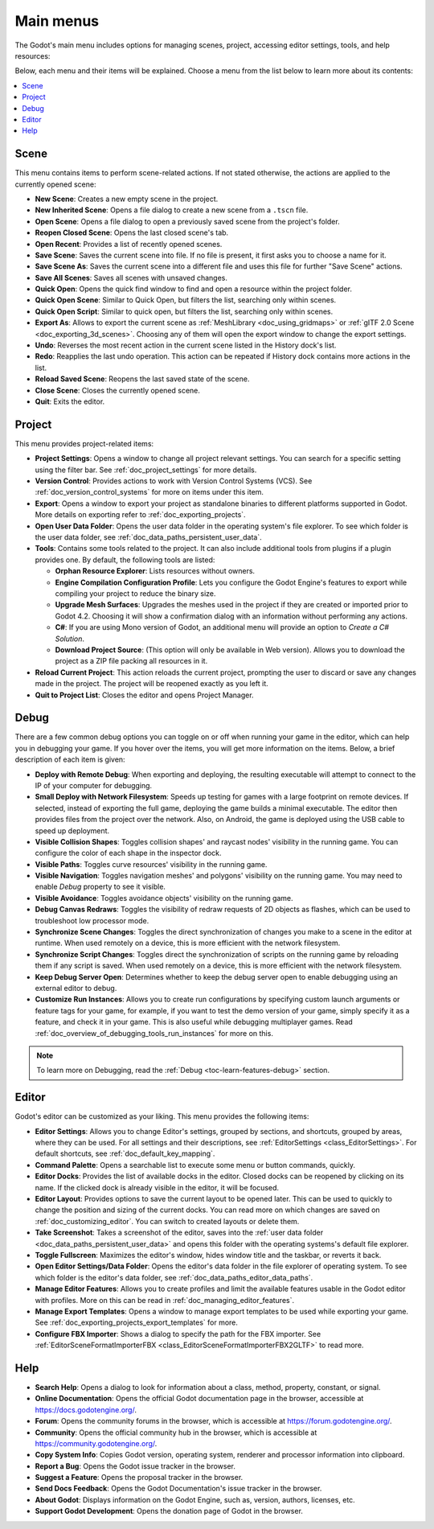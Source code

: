 .. _doc_main_menus:

Main menus
==========

The Godot's main menu includes options for managing scenes, project, accessing editor 
settings, tools, and help resources:

.. image:: img/editor_ui_main_menus.webp

Below, each menu and their items will be explained.
Choose a menu from the list below to learn more about its contents:

.. contents::
   :local:
   :depth: 2
   :backlinks: none

.. _doc_main_menus_scene:

Scene
-----

This menu contains items to perform scene-related actions. If not stated otherwise, the 
actions are applied to the currently opened scene:

- **New Scene**: Creates a new empty scene in the project.
- **New Inherited Scene**: Opens a file dialog to create a new scene from a ``.tscn`` file.
- **Open Scene**: Opens a file dialog to open a previously saved scene from the project's folder.
- **Reopen Closed Scene**: Opens the last closed scene's tab.
- **Open Recent**: Provides a list of recently opened scenes.
- **Save Scene**: Saves the current scene into file. If no file is present, it first asks you to
  choose a name for it.
- **Save Scene As**: Saves the current scene into a different file and uses this file for further
  "Save Scene" actions.
- **Save All Scenes**: Saves all scenes with unsaved changes.
- **Quick Open**: Opens the quick find window to find and open a resource within the project folder.
- **Quick Open Scene**: Similar to Quick Open, but filters the list, searching only within scenes.
- **Quick Open Script**: Similar to quick open, but filters the list, searching only within scenes.
- **Export As**: Allows to export the current scene as :ref:`MeshLibrary <doc_using_gridmaps>` or 
  :ref:`gITF 2.0 Scene <doc_exporting_3d_scenes>`. Choosing any of them will open the export window 
  to change the export settings.
- **Undo**: Reverses the most recent action in the current scene listed in the History dock's list.
- **Redo**: Reapplies the last undo operation. This action can be repeated if History dock 
  contains more actions in the list.
- **Reload Saved Scene**: Reopens the last saved state of the scene.
- **Close Scene**: Closes the currently opened scene.
- **Quit**: Exits the editor.


.. _doc_main_menus_project:

Project
-------

This menu provides project-related items:

- **Project Settings**: Opens a window to change all project relevant settings. You can 
  search for a specific setting using the filter bar. See :ref:`doc_project_settings` 
  for more details.
- **Version Control**: Provides actions to work with Version Control Systems (VCS). See 
  :ref:`doc_version_control_systems` for more on items under this item.
- **Export**: Opens a window to export your project as standalone binaries to different 
  platforms supported in Godot. More details on exporting refer to 
  :ref:`doc_exporting_projects`.
- **Open User Data Folder**: Opens the user data folder in the operating system's file 
  explorer. To see which folder is the user data folder, see 
  :ref:`doc_data_paths_persistent_user_data`.
- **Tools**: Contains some tools related to the project. It can also include additional 
  tools from plugins if a plugin provides one. By default, the following tools are listed:

  - **Orphan Resource Explorer**: Lists resources without owners.
  - **Engine Compilation Configuration Profile**: Lets you configure the Godot Engine's 
    features to export while compiling your project to reduce the binary size.
  - **Upgrade Mesh Surfaces**: Upgrades the meshes used in the project if they are 
    created or imported prior to Godot 4.2. Choosing it will show a confirmation dialog 
    with an information without performing any actions.
  - **C#**: If you are using Mono version of Godot, an additional menu will provide
    an option to `Create a C# Solution`.
  - **Download Project Source**: (This option will only be available in Web version).
    Allows you to download the project as a ZIP file packing all resources in it.

- **Reload Current Project**: This action reloads the current project, prompting the user 
  to discard or save any changes made in the project. The project will be reopened exactly 
  as you left it.
- **Quit to Project List**: Closes the editor and opens Project Manager.


.. _doc_main_menus_debug:

Debug
-----

There are a few common debug options you can toggle on or off when running your game in the 
editor, which can help you in debugging your game. If you hover over the items, you will 
get more information on the items.
Below, a brief description of each item is given:

.. image:: img/overview_debug.webp

- **Deploy with Remote Debug**: When exporting and deploying, the resulting executable will attempt to 
  connect to the IP of your computer for debugging.
- **Small Deploy with Network Filesystem**: Speeds up testing for games with a large footprint on 
  remote devices. If selected, instead of exporting the full game, deploying the game builds a minimal 
  executable. The editor then provides files from the project over the network.
  Also, on Android, the game is deployed using the USB cable to speed up deployment.
- **Visible Collision Shapes**: Toggles collision shapes' and raycast nodes' visibility in the running 
  game. You can configure the color of each shape in the inspector dock.
- **Visible Paths**: Toggles curve resources' visibility in the running game.
- **Visible Navigation**: Toggles navigation meshes' and polygons' visibility on the running game. You
  may need to enable `Debug` property to see it visible.
- **Visible Avoidance**: Toggles avoidance objects' visibility on the running game.
- **Debug Canvas Redraws**: Toggles the visibility of redraw requests of 2D objects as flashes, which 
  can be used to troubleshoot low processor mode.
- **Synchronize Scene Changes**: Toggles the direct synchronization of changes you make to a scene 
  in the editor at runtime. When used remotely on a device, this is more efficient with the network 
  filesystem.
- **Synchronize Script Changes**: Toggles direct the synchronization of scripts on the running game 
  by reloading them if any script is saved. When used remotely on a device, this is more efficient 
  with the network filesystem.
- **Keep Debug Server Open**: Determines whether to keep the debug server open to enable debugging using 
  an external editor to debug.
- **Customize Run Instances**: Allows you to create run configurations by specifying custom launch 
  arguments or feature tags for your game, for example, if you want to test the demo version of your 
  game, simply specify it as a feature, and check it in your game. This is also useful while debugging
  multiplayer games. Read :ref:`doc_overview_of_debugging_tools_run_instances` for more on
  this.

.. note:: To learn more on Debugging, read the :ref:`Debug <toc-learn-features-debug>` section.

..
  _ Debug page is outdated

.. _doc_main_menus_editor:

Editor
------

Godot's editor can be customized as your liking. This menu provides the following items:

- **Editor Settings**: Allows you to change Editor's settings, grouped by sections, and shortcuts, 
  grouped by areas, where they can be used. For all settings and their descriptions, see 
  :ref:`EditorSettings <class_EditorSettings>`. For default shortcuts, see 
  :ref:`doc_default_key_mapping`.
- **Command Palette**: Opens a searchable list to execute some menu or button commands, quickly.
- **Editor Docks**: Provides the list of available docks in the editor. Closed docks can be reopened
  by clicking on its name. If the clicked dock is already visible in the editor, it will be focused.
- **Editor Layout**: Provides options to save the current layout to be opened later. This can be used to 
  quickly to change the position and sizing of the current docks. You can read more on which changes 
  are saved on :ref:`doc_customizing_editor`. You can switch to created layouts or delete them.
- **Take Screenshot**: Takes a screenshot of the editor, saves into the 
  :ref:`user data folder <doc_data_paths_persistent_user_data>` and opens this folder with the 
  operating systems's default file explorer.
- **Toggle Fullscreen**: Maximizes the editor's window, hides window title and the taskbar, or reverts 
  it back.
- **Open Editor Settings/Data Folder**: Opens the editor's data folder in the file explorer of operating 
  system. To see which folder is the editor's data folder, see :ref:`doc_data_paths_editor_data_paths`.
- **Manage Editor Features**: Allows you to create profiles and limit the available features 
  usable in the Godot editor with profiles. More on this can be read in 
  :ref:`doc_managing_editor_features`.
- **Manage Export Templates**: Opens a window to manage export templates to be used while exporting your 
  game. See :ref:`doc_exporting_projects_export_templates` for more.
- **Configure FBX Importer**: Shows a dialog to specify the path for the FBX importer. 
  See :ref:`EditorSceneFormatImporterFBX <class_EditorSceneFormatImporterFBX2GLTF>` to read more.

.. _doc_main_menus_help:

Help
----

- **Search Help**: Opens a dialog to look for information about a class, method, property, constant, 
  or signal.
- **Online Documentation**: Opens the official Godot documentation page in the browser, accessible at 
  `<https://docs.godotengine.org/>`__.
- **Forum**: Opens the community forums in the browser, which is accessible at 
  `<https://forum.godotengine.org/>`__.
- **Community**: Opens the official community hub in the browser, which is accessible 
  at `<https://community.godotengine.org/>`__.
- **Copy System Info**: Copies Godot version, operating system, renderer and processor information 
  into clipboard.
- **Report a Bug**: Opens the Godot issue tracker in the browser.
- **Suggest a Feature**: Opens the proposal tracker in the browser.
- **Send Docs Feedback**: Opens the Godot Documentation's issue tracker in the browser.
- **About Godot**: Displays information on the Godot Engine, such as, version, authors, licenses, etc.
- **Support Godot Development**: Opens the donation page of Godot in the browser.
